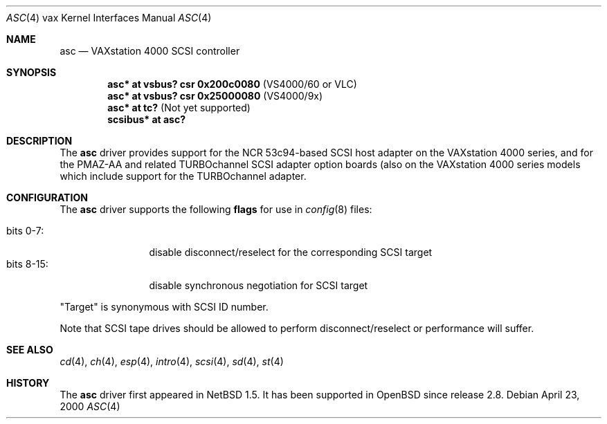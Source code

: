 .\" $OpenBSD: asc.4,v 1.1 2002/10/19 22:52:33 hugh Exp $
.\"
.\" Copyright (c) 1996 Jonathan Stone.
.\" Copyright (c) 2000 Matt Thomas.
.\" All rights reserved.
.\"
.\" Redistribution and use in source and binary forms, with or without
.\" modification, are permitted provided that the following conditions
.\" are met:
.\" 1. Redistributions of source code must retain the above copyright
.\"    notice, this list of conditions and the following disclaimer.
.\" 2. Redistributions in binary form must reproduce the above copyright
.\"    notice, this list of conditions and the following disclaimer in the
.\"    documentation and/or other materials provided with the distribution.
.\" 3. All advertising materials mentioning features or use of this software
.\"    must display the following acknowledgement:
.\"      This product includes software developed by Jonathan Stone.
.\" 4. The name of the author may not be used to endorse or promote products
.\"    derived from this software without specific prior written permission
.\"
.\" THIS SOFTWARE IS PROVIDED BY THE AUTHOR ``AS IS'' AND ANY EXPRESS OR
.\" IMPLIED WARRANTIES, INCLUDING, BUT NOT LIMITED TO, THE IMPLIED WARRANTIES
.\" OF MERCHANTABILITY AND FITNESS FOR A PARTICULAR PURPOSE ARE DISCLAIMED.
.\" IN NO EVENT SHALL THE AUTHOR BE LIABLE FOR ANY DIRECT, INDIRECT,
.\" INCIDENTAL, SPECIAL, EXEMPLARY, OR CONSEQUENTIAL DAMAGES (INCLUDING, BUT
.\" NOT LIMITED TO, PROCUREMENT OF SUBSTITUTE GOODS OR SERVICES; LOSS OF USE,
.\" DATA, OR PROFITS; OR BUSINESS INTERRUPTION) HOWEVER CAUSED AND ON ANY
.\" THEORY OF LIABILITY, WHETHER IN CONTRACT, STRICT LIABILITY, OR TORT
.\" (INCLUDING NEGLIGENCE OR OTHERWISE) ARISING IN ANY WAY OUT OF THE USE OF
.\" THIS SOFTWARE, EVEN IF ADVISED OF THE POSSIBILITY OF SUCH DAMAGE.
.\"
.\"	$NetBSD: asc.4,v 1.7 2002/01/15 02:03:42 wiz Exp $
.\"
.Dd April 23, 2000
.Dt ASC 4 vax
.Os
.Sh NAME
.Nm asc
.Nd
VAXstation 4000 SCSI controller
.Sh SYNOPSIS
.Cd "asc* at vsbus? csr 0x200c0080" Pq VS4000/60 or VLC
.Cd "asc* at vsbus? csr 0x25000080" Pq VS4000/9x
.Cd "asc* at tc?" Pq Not yet supported
.Cd "scsibus* at asc?"
.Sh DESCRIPTION
The
.Nm
driver provides support for the
.Tn NCR
53c94-based SCSI host adapter
on the VAXstation 4000 series, and for the PMAZ-AA and related
TURBOchannel SCSI adapter option boards (also on the VAXstation
4000 series models which include support for the TURBOchannel
adapter.
.Sh CONFIGURATION
The
.Nm
driver supports the following
.Sy flags
for use in
.Xr config 8
files:
.Pp
.Bl -tag -compact -width "bits 8-15:"
.It bits 0-7 :
disable disconnect/reselect for the corresponding
.Tn SCSI
target
.It bits 8-15 :
disable synchronous negotiation for
.Tn SCSI
target
.El
.Pp
.Qq Target
is synonymous with
.Tn SCSI
ID number.
.Pp
Note that
.Tn SCSI
tape drives should be allowed to perform disconnect/reselect or performance
will suffer.
.Sh SEE ALSO
.Xr cd 4 ,
.Xr ch 4 ,
.Xr esp 4 ,
.Xr intro 4 ,
.Xr scsi 4 ,
.Xr sd 4 ,
.Xr st 4
.Sh HISTORY
The
.Nm
driver first appeared in
.Nx 1.5 .
It has been supported in
.Ox
since release 2.8.
